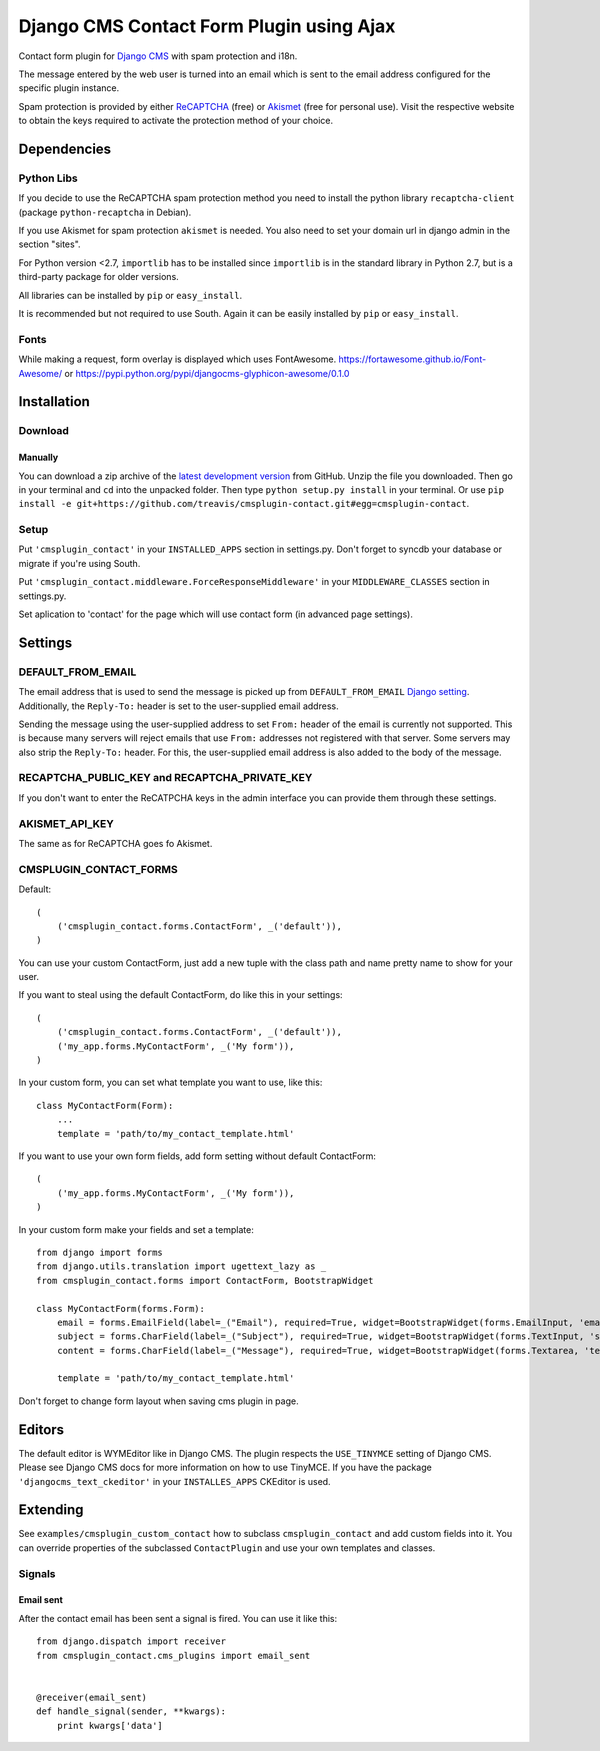 =========================================
Django CMS Contact Form Plugin using Ajax
=========================================

Contact form plugin for `Django CMS <http://www.django-cms.org/>`_ with spam protection and i18n.

The message entered by the web user is turned into an email which is sent to the email address
configured for the specific plugin instance.

Spam protection is provided by either `ReCAPTCHA <http://www.google.com/recaptcha>`_ (free) or
`Akismet <http://akismet.com/>`_ (free for personal use).
Visit the respective website to obtain the keys required to activate the protection method of your
choice.

Dependencies
============

Python Libs
-----------

If you decide to use the ReCAPTCHA spam protection method you need to install the python library ``recaptcha-client`` (package ``python-recaptcha`` in Debian).

If you use Akismet for spam protection ``akismet`` is needed. You also need to set your domain url in django admin in the section "sites".

For Python version <2.7, ``importlib`` has to be installed since ``importlib`` is in the standard library in Python 2.7, but is a third-party package for older versions.

All libraries can be installed by ``pip`` or ``easy_install``.

It is recommended but not required to use South. Again it can be easily installed by ``pip`` or ``easy_install``.

Fonts
-----------

While making a request, form overlay is displayed which uses FontAwesome. https://fortawesome.github.io/Font-Awesome/ or https://pypi.python.org/pypi/djangocms-glyphicon-awesome/0.1.0

Installation
============

Download
--------

Manually
''''''''

You can download a zip archive of the `latest development version 
<https://github.com/treavis/cmsplugin-contact/archive/master.zip>`_ from GitHub. 
Unzip the file you downloaded. Then go in your terminal and ``cd`` into the unpacked folder. Then type ``python setup.py install`` in your terminal.
Or use ``pip install -e git+https://github.com/treavis/cmsplugin-contact.git#egg=cmsplugin-contact``.

Setup
-----

Put ``'cmsplugin_contact'`` in your ``INSTALLED_APPS`` section in settings.py. Don't forget to syncdb your database or migrate if you're using South.

Put ``'cmsplugin_contact.middleware.ForceResponseMiddleware'`` in your ``MIDDLEWARE_CLASSES`` section in settings.py.

Set aplication to 'contact' for the page which will use contact form (in advanced page settings).


Settings
========

DEFAULT_FROM_EMAIL
------------------

The email address that is used to send the message is picked up from ``DEFAULT_FROM_EMAIL``
`Django setting <https://docs.djangoproject.com/en/dev/ref/settings/#default-from-email>`_.
Additionally, the ``Reply-To:`` header is set to the user-supplied email address.

Sending the message using the user-supplied address to set ``From:`` header of the email is
currently not supported.
This is because many servers will reject emails that use ``From:`` addresses not registered with
that server.
Some servers may also strip the ``Reply-To:`` header. For this, the user-supplied email address
is also added to the body of the message.

.. Note:
.. The info about Reply-To: header is unrelated to the DEFAULT_FROM_EMAIL setting.
.. At some point it should be moved in a more suitable place in the documentation.


RECAPTCHA_PUBLIC_KEY and RECAPTCHA_PRIVATE_KEY
----------------------------------------------

If you don't want to enter the ReCATPCHA keys in the admin interface you can provide them through these settings.

AKISMET_API_KEY
---------------

The same as for ReCAPTCHA goes fo Akismet.

CMSPLUGIN_CONTACT_FORMS
-----------------------

Default::

    (
        ('cmsplugin_contact.forms.ContactForm', _('default')),
    )

You can use your custom ContactForm, just add a new tuple with the class path and name pretty name to show for your user.

If you want to steal using the default ContactForm, do like this in your settings::

    (
        ('cmsplugin_contact.forms.ContactForm', _('default')),
        ('my_app.forms.MyContactForm', _('My form')),
    )

In your custom form, you can set what template you want to use, like this::

    class MyContactForm(Form):
        ...
        template = 'path/to/my_contact_template.html'

If you want to use your own form fields, add form setting without default ContactForm::

    (
        ('my_app.forms.MyContactForm', _('My form')),
    )
    
In your custom form make your fields and set a template::

    from django import forms
    from django.utils.translation import ugettext_lazy as _
    from cmsplugin_contact.forms import ContactForm, BootstrapWidget
    
    class MyContactForm(forms.Form):
        email = forms.EmailField(label=_("Email"), required=True, widget=BootstrapWidget(forms.EmailInput, 'email', attrs={'autocomplete':'off'}))
        subject = forms.CharField(label=_("Subject"), required=True, widget=BootstrapWidget(forms.TextInput, 'subject', attrs={'autocomplete':'off'}))
        content = forms.CharField(label=_("Message"), required=True, widget=BootstrapWidget(forms.Textarea, 'textarea'))
        
        template = 'path/to/my_contact_template.html'
        
Don't forget to change form layout when saving cms plugin in page.


Editors
=======

The default editor is WYMEditor like in Django CMS.
The plugin respects the ``USE_TINYMCE`` setting of Django CMS. Please see Django CMS docs for more information on how to use TinyMCE.
If you have the package ``'djangocms_text_ckeditor'`` in your ``INSTALLES_APPS`` CKEditor is used.


Extending
=========

See ``examples/cmsplugin_custom_contact`` how to subclass
``cmsplugin_contact`` and add custom fields into it. You can override
properties of the subclassed ``ContactPlugin`` and use your own templates
and classes.

Signals
-------

Email sent
''''''''''

After the contact email has been sent a signal is fired. You can use it like
this::

    from django.dispatch import receiver
    from cmsplugin_contact.cms_plugins import email_sent


    @receiver(email_sent)
    def handle_signal(sender, **kwargs):
        print kwargs['data']
